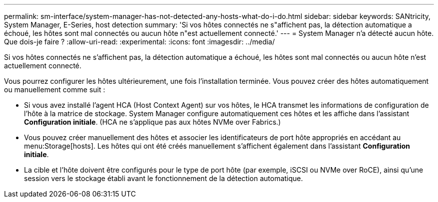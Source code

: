 ---
permalink: sm-interface/system-manager-has-not-detected-any-hosts-what-do-i-do.html 
sidebar: sidebar 
keywords: SANtricity, System Manager, E-Series, host detection 
summary: 'Si vos hôtes connectés ne s"affichent pas, la détection automatique a échoué, les hôtes sont mal connectés ou aucun hôte n"est actuellement connecté.' 
---
= System Manager n'a détecté aucun hôte. Que dois-je faire ?
:allow-uri-read: 
:experimental: 
:icons: font
:imagesdir: ../media/


[role="lead"]
Si vos hôtes connectés ne s'affichent pas, la détection automatique a échoué, les hôtes sont mal connectés ou aucun hôte n'est actuellement connecté.

Vous pourrez configurer les hôtes ultérieurement, une fois l'installation terminée. Vous pouvez créer des hôtes automatiquement ou manuellement comme suit :

* Si vous avez installé l'agent HCA (Host Context Agent) sur vos hôtes, le HCA transmet les informations de configuration de l'hôte à la matrice de stockage. System Manager configure automatiquement ces hôtes et les affiche dans l'assistant *Configuration initiale*. (HCA ne s'applique pas aux hôtes NVMe over Fabrics.)
* Vous pouvez créer manuellement des hôtes et associer les identificateurs de port hôte appropriés en accédant au menu:Storage[hosts]. Les hôtes qui ont été créés manuellement s'affichent également dans l'assistant *Configuration initiale*.
* La cible et l'hôte doivent être configurés pour le type de port hôte (par exemple, iSCSI ou NVMe over RoCE), ainsi qu'une session vers le stockage établi avant le fonctionnement de la détection automatique.


